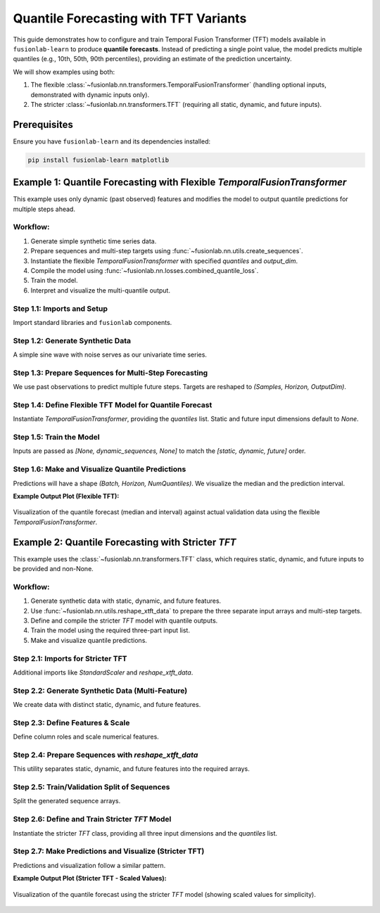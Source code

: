 .. _example_quantile_forecasting_tft:

=========================================
Quantile Forecasting with TFT Variants
=========================================

This guide demonstrates how to configure and train Temporal Fusion
Transformer (TFT) models available in ``fusionlab-learn`` to produce
**quantile forecasts**. Instead of predicting a single point value,
the model predicts multiple quantiles (e.g., 10th, 50th, 90th
percentiles), providing an estimate of the prediction uncertainty.

We will show examples using both:

1. The flexible :class:`~fusionlab.nn.transformers.TemporalFusionTransformer`
   (handling optional inputs, demonstrated with dynamic inputs only).
2. The stricter :class:`~fusionlab.nn.transformers.TFT` (requiring
   all static, dynamic, and future inputs).


Prerequisites
-------------

Ensure you have ``fusionlab-learn`` and its dependencies installed:

.. code-block:: bash

   pip install fusionlab-learn matplotlib

Example 1: Quantile Forecasting with Flexible `TemporalFusionTransformer`
---------------------------------------------------------------------------
This example uses only dynamic (past observed) features and modifies
the model to output quantile predictions for multiple steps ahead.

Workflow:
~~~~~~~~~
1. Generate simple synthetic time series data.
2. Prepare sequences and multi-step targets using
   :func:`~fusionlab.nn.utils.create_sequences`.
3. Instantiate the flexible `TemporalFusionTransformer` with specified
   `quantiles` and `output_dim`.
4. Compile the model using
   :func:`~fusionlab.nn.losses.combined_quantile_loss`.
5. Train the model.
6. Interpret and visualize the multi-quantile output.

Step 1.1: Imports and Setup
~~~~~~~~~~~~~~~~~~~~~~~~~~~~~
Import standard libraries and ``fusionlab`` components.

.. code-block:: python
   :linenos:

   import numpy as np
   import pandas as pd
   import tensorflow as tf
   import matplotlib.pyplot as plt
   import warnings
   import os

   # FusionLab imports
   from fusionlab.nn.transformers import TemporalFusionTransformer
   from fusionlab.nn.utils import create_sequences
   from fusionlab.nn.losses import combined_quantile_loss

   # Suppress warnings and TF logs
   warnings.filterwarnings('ignore')
   tf.get_logger().setLevel('ERROR')
   if hasattr(tf, 'autograph'):
       tf.autograph.set_verbosity(0)
   print("Libraries imported for Flexible TFT Quantile Example.")

Step 1.2: Generate Synthetic Data
~~~~~~~~~~~~~~~~~~~~~~~~~~~~~~~~~~~
A simple sine wave with noise serves as our univariate time series.

.. code-block:: python
   :linenos:

   time_flex = np.arange(0, 100, 0.1)
   amplitude_flex = np.sin(time_flex) + np.random.normal(
       0, 0.15, len(time_flex)
       )
   df_flex = pd.DataFrame({'Value': amplitude_flex})
   print(f"Generated data shape for flexible TFT: {df_flex.shape}")

Step 1.3: Prepare Sequences for Multi-Step Forecasting
~~~~~~~~~~~~~~~~~~~~~~~~~~~~~~~~~~~~~~~~~~~~~~~~~~~~~~~~
We use past observations to predict multiple future steps. Targets are
reshaped to `(Samples, Horizon, OutputDim)`.

.. code-block:: python
   :linenos:

   sequence_length_flex = 10
   forecast_horizon_flex = 5 # Predict next 5 steps
   target_col_flex = 'Value'

   sequences_flex, targets_flex = create_sequences(
       df=df_flex,
       sequence_length=sequence_length_flex,
       target_col=target_col_flex,
       forecast_horizon=forecast_horizon_flex,
       verbose=0
   )
   sequences_flex = sequences_flex.astype(np.float32)
   targets_flex = targets_flex.reshape(
       -1, forecast_horizon_flex, 1 # OutputDim = 1
       ).astype(np.float32)

   print(f"\nFlexible TFT - Input sequences shape (X): {sequences_flex.shape}")
   print(f"Flexible TFT - Target values shape (y): {targets_flex.shape}")

Step 1.4: Define Flexible TFT Model for Quantile Forecast
~~~~~~~~~~~~~~~~~~~~~~~~~~~~~~~~~~~~~~~~~~~~~~~~~~~~~~~~~~~
Instantiate `TemporalFusionTransformer`, providing the `quantiles` list.
Static and future input dimensions default to `None`.

.. code-block:: python
   :linenos:

   quantiles_to_predict = [0.1, 0.5, 0.9] # 10th, 50th, 90th
   num_dynamic_features_flex = sequences_flex.shape[-1]

   model_flex = TemporalFusionTransformer(
       dynamic_input_dim=num_dynamic_features_flex,
       # static_input_dim=None, # Default
       # future_input_dim=None, # Default
       forecast_horizon=forecast_horizon_flex,
       output_dim=1, # Univariate target
       hidden_units=16, num_heads=2,
       quantiles=quantiles_to_predict, # Enable quantile output
       num_lstm_layers=1, lstm_units=16
   )
   print("\nFlexible TFT for quantiles instantiated.")

   # Compile with combined_quantile_loss
   loss_fn_flex = combined_quantile_loss(quantiles=quantiles_to_predict)
   model_flex.compile(optimizer='adam', loss=loss_fn_flex)
   print("Flexible TFT compiled with quantile loss.")

Step 1.5: Train the Model
~~~~~~~~~~~~~~~~~~~~~~~~~~~
Inputs are passed as `[None, dynamic_sequences, None]` to match the
`[static, dynamic, future]` order.

.. code-block:: python
   :linenos:

   # Order: [Static, Dynamic, Future]
   train_inputs_flex = sequences_flex # or  [sequences_flex] # for single dynamic tensor 

   print("\nStarting flexible TFT training (quantile)...")
   history_flex = model_flex.fit(
       train_inputs_flex,
       targets_flex,
       epochs=5, batch_size=32, validation_split=0.2, verbose=0
   )
   print("Flexible TFT training finished.")
   if history_flex and history_flex.history.get('val_loss'):
       val_loss = history_flex.history['val_loss'][-1]
       print(f"Final validation loss (quantile): {val_loss:.4f}")

Step 1.6: Make and Visualize Quantile Predictions
~~~~~~~~~~~~~~~~~~~~~~~~~~~~~~~~~~~~~~~~~~~~~~~~~~~
Predictions will have a shape `(Batch, Horizon, NumQuantiles)`.
We visualize the median and the prediction interval.

.. code-block:: python
   :linenos:

   num_samples_flex = sequences_flex.shape[0]
   val_start_idx_flex = int(num_samples_flex * (1 - 0.2))
   val_dynamic_inputs_flex = sequences_flex[val_start_idx_flex:]
   val_actuals_flex = targets_flex[val_start_idx_flex:]

   val_inputs_list_flex = [val_dynamic_inputs_flex]

   print("\nMaking quantile predictions (flexible TFT)...")
   val_predictions_quantiles = model_flex.predict(
       val_inputs_list_flex, verbose=0
       )
   print(f"Prediction output shape: {val_predictions_quantiles.shape}")

   # Visualization for one sample
   sample_to_plot_flex = 0
   actual_vals_flex = val_actuals_flex[sample_to_plot_flex, :, 0]
   pred_quantiles_flex = val_predictions_quantiles[sample_to_plot_flex, :, :]

   plot_time_axis_flex = time_flex[
       val_start_idx_flex + sequence_length_flex + sample_to_plot_flex : \
       val_start_idx_flex + sequence_length_flex + \
           sample_to_plot_flex + forecast_horizon_flex
       ]

   plt.figure(figsize=(12, 6))
   plt.plot(plot_time_axis_flex, actual_vals_flex,
            label='Actual Value', marker='o', linestyle='--')
   plt.plot(plot_time_axis_flex, pred_quantiles_flex[:, 1], # Median (0.5)
            label='Predicted Median (q=0.5)', marker='x')
   plt.fill_between(
       plot_time_axis_flex,
       pred_quantiles_flex[:, 0], # Lower quantile (q=0.1)
       pred_quantiles_flex[:, 2], # Upper quantile (q=0.9)
       color='gray', alpha=0.3,
       label='Prediction Interval (q=0.1 to q=0.9)'
   )
   plt.title('Flexible TFT Quantile Forecast (Dynamic Inputs Only)')
   plt.xlabel('Time'); plt.ylabel('Value')
   plt.legend(); plt.grid(True); plt.tight_layout()
   # plt.savefig("docs/source/images/forecasting_quantile_tft_flexible.png")
   plt.show()
   print("Flexible TFT quantile plot generated.")

**Example Output Plot (Flexible TFT):**

.. figure:: ../../../images/forecasting_quantile_tft_flexible.png
   :alt: Flexible TFT Quantile Forecast
   :align: center
   :width: 80%

   Visualization of the quantile forecast (median and interval) against
   actual validation data using the flexible `TemporalFusionTransformer`.

.. raw:: html

   <hr style="margin-top: 1.5em; margin-bottom: 1.5em;">

Example 2: Quantile Forecasting with Stricter `TFT`
------------------------------------------------------
This example uses the :class:`~fusionlab.nn.transformers.TFT`
class, which requires static, dynamic, and future inputs to be
provided and non-None.

Workflow:
~~~~~~~~~
1. Generate synthetic data with static, dynamic, and future features.
2. Use :func:`~fusionlab.nn.utils.reshape_xtft_data` to prepare
   the three separate input arrays and multi-step targets.
3. Define and compile the stricter `TFT` model with quantile outputs.
4. Train the model using the required three-part input list.
5. Make and visualize quantile predictions.

Step 2.1: Imports for Stricter TFT
~~~~~~~~~~~~~~~~~~~~~~~~~~~~~~~~~~~~
Additional imports like `StandardScaler` and `reshape_xtft_data`.

.. code-block:: python
   :linenos:

   # Imports from previous example are assumed
   from sklearn.preprocessing import StandardScaler
   from fusionlab.nn.transformers import TFT as TFTStricter # Alias
   from fusionlab.nn.utils import reshape_xtft_data
   print("\nLibraries imported for Stricter TFT Quantile Example.")

Step 2.2: Generate Synthetic Data (Multi-Feature)
~~~~~~~~~~~~~~~~~~~~~~~~~~~~~~~~~~~~~~~~~~~~~~~~~~~~
We create data with distinct static, dynamic, and future features.

.. code-block:: python
   :linenos:

   # define your RNG (choose any seed for reproducibility)
   rng = np.random.default_rng(seed=42)
   n_items_strict = 2
   n_timesteps_strict = 60 # More data
   date_rng_strict = pd.date_range(
       start='2020-01-01', periods=n_timesteps_strict, freq='MS'
       )
   df_list_strict = []
   for item_id in range(n_items_strict):
       time_idx = np.arange(n_timesteps_strict)
       value = (50 + item_id * 20 + time_idx * 0.8 +
                15 * np.sin(2 * np.pi * time_idx / 12) +
                rng.normal(0, 5, n_timesteps_strict)) # Use main rng
       static_val = item_id * 10
       future_val = (time_idx % 6 == 0).astype(float) # Event every 6 months
       item_df = pd.DataFrame({
           'Date': date_rng_strict, 'ItemID': item_id,
           'StaticFeature': static_val,
           'Month': date_rng_strict.month, # Dynamic
           'ValueLag1': pd.Series(value).shift(1), # Dynamic
           'FutureEvent': future_val, # Future
           'TargetValue': value
       })
       df_list_strict.append(item_df)
   df_strict_raw = pd.concat(df_list_strict).dropna().reset_index(drop=True)
   print(f"Generated data shape for stricter TFT: {df_strict_raw.shape}")

Step 2.3: Define Features & Scale
~~~~~~~~~~~~~~~~~~~~~~~~~~~~~~~~~~~
Define column roles and scale numerical features.

.. code-block:: python
   :linenos:

   target_col_s = 'TargetValue'
   dt_col_s = 'Date'
   static_cols_s = ['ItemID', 'StaticFeature']
   dynamic_cols_s = ['Month', 'ValueLag1']
   future_cols_s = ['FutureEvent', 'Month'] # Month can be known future
   spatial_cols_s = ['ItemID']

   scaler_s = StandardScaler()
   cols_to_scale_s = ['TargetValue', 'ValueLag1', 'StaticFeature']
   df_strict_scaled = df_strict_raw.copy()
   df_strict_scaled[cols_to_scale_s] = scaler_s.fit_transform(
       df_strict_scaled[cols_to_scale_s]
       )
   print("Numerical features scaled for stricter TFT.")

Step 2.4: Prepare Sequences with `reshape_xtft_data`
~~~~~~~~~~~~~~~~~~~~~~~~~~~~~~~~~~~~~~~~~~~~~~~~~~~~~~
This utility separates static, dynamic, and future features into the
required arrays.

.. code-block:: python
   :linenos:

   time_steps_s = 12         # 1 year lookback
   forecast_horizon_s = 6    # Predict 6 months

   s_data, d_data, f_data, t_data = reshape_xtft_data(
       df=df_strict_scaled, dt_col=dt_col_s, target_col=target_col_s,
       dynamic_cols=dynamic_cols_s, static_cols=static_cols_s,
       future_cols=future_cols_s, spatial_cols=spatial_cols_s,
       time_steps=time_steps_s, forecast_horizons=forecast_horizon_s,
       verbose=0
   )
   # Target shape for loss: (Samples, Horizon, OutputDim=1)
   targets_s = t_data.astype(np.float32) # reshape_xtft_data returns (N,H,1)

   print(f"\nStricter TFT - Reshaped Data Shapes:")
   print(f"  Static : {s_data.shape}, Dynamic: {d_data.shape}")
   print(f"  Future : {f_data.shape}, Target : {targets_s.shape}")

Step 2.5: Train/Validation Split of Sequences
~~~~~~~~~~~~~~~~~~~~~~~~~~~~~~~~~~~~~~~~~~~~~~~~
Split the generated sequence arrays.

.. code-block:: python
   :linenos:

   val_split_s = 0.2
   n_samples_s = s_data.shape[0]
   split_idx_s = int(n_samples_s * (1 - val_split_s))

   X_s_train, X_s_val = s_data[:split_idx_s], s_data[split_idx_s:]
   X_d_train, X_d_val = d_data[:split_idx_s], d_data[split_idx_s:]
   X_f_train, X_f_val = f_data[:split_idx_s], f_data[split_idx_s:]
   y_t_train, y_t_val = targets_s[:split_idx_s], targets_s[split_idx_s:]

   train_inputs_s = [X_s_train, X_d_train, X_f_train]
   val_inputs_s = [X_s_val, X_d_val, X_f_val]
   print(f"Data split. Train sequences: {len(y_t_train)}")

Step 2.6: Define and Train Stricter `TFT` Model
~~~~~~~~~~~~~~~~~~~~~~~~~~~~~~~~~~~~~~~~~~~~~~~~~~
Instantiate the stricter `TFT` class, providing all three input
dimensions and the `quantiles` list.

.. code-block:: python
   :linenos:

   quantiles_s = [0.1, 0.5, 0.9]
   model_strict = TFTStricter( # Using the aliased stricter TFT
       static_input_dim=s_data.shape[-1],
       dynamic_input_dim=d_data.shape[-1],
       future_input_dim=f_data.shape[-1],
       forecast_horizon=forecast_horizon_s,
       quantiles=quantiles_s,
       output_dim=1, # Univariate target
       hidden_units=16, num_heads=2, num_lstm_layers=1, lstm_units=16
   )
   print("\nStricter TFT model for quantiles instantiated.")

   loss_fn_s = combined_quantile_loss(quantiles=quantiles_s)
   model_strict.compile(optimizer='adam', loss=loss_fn_s)
   print("Stricter TFT compiled with quantile loss.")

   print("\nStarting stricter TFT training (quantile)...")
   history_s = model_strict.fit(
       train_inputs_s, # Must be [Static, Dynamic, Future]
       y_t_train,
       validation_data=(val_inputs_s, y_t_val),
       epochs=5, batch_size=16, verbose=0
   )
   print("Stricter TFT training finished.")
   if history_s and history_s.history.get('val_loss'):
       val_loss_s = history_s.history['val_loss'][-1]
       print(f"Final validation loss (stricter TFT): {val_loss_s:.4f}")

Step 2.7: Make Predictions and Visualize (Stricter TFT)
~~~~~~~~~~~~~~~~~~~~~~~~~~~~~~~~~~~~~~~~~~~~~~~~~~~~~~~~~
Predictions and visualization follow a similar pattern.

.. code-block:: python
   :linenos:

   print("\nMaking quantile predictions (stricter TFT)...")
   val_predictions_s = model_strict.predict(val_inputs_s, verbose=0)
   print(f"Prediction output shape: {val_predictions_s.shape}")

   # Inverse transform (assuming 'TargetValue' was scaled by scaler_s)
   # For simplicity, visualization of inverse transformed values is omitted here
   # but would follow the same logic as Example 1, using scaler_s.

   # Plot one sample from validation set
   sample_to_plot_s = 0
   actual_s = y_t_val[sample_to_plot_s, :, 0] # Scaled
   pred_q_s = val_predictions_s[sample_to_plot_s, :, :] # Scaled

   # Create a dummy time axis for this sample's forecast
   plot_time_axis_s = np.arange(forecast_horizon_s)

   plt.figure(figsize=(12, 6))
   plt.plot(plot_time_axis_s, actual_s, label='Actual (Scaled)',
            marker='o', linestyle='--')
   plt.plot(plot_time_axis_s, pred_q_s[:, 1], # Median
            label='Predicted Median (q=0.5, Scaled)', marker='x')
   plt.fill_between(
       plot_time_axis_s, pred_q_s[:, 0], pred_q_s[:, 2],
       color='gray', alpha=0.3,
       label='Prediction Interval (q=0.1 to q=0.9, Scaled)'
   )
   plt.title('Stricter TFT Quantile Forecast (Validation Sample - Scaled)')
   plt.xlabel('Forecast Step'); plt.ylabel('Scaled Value')
   plt.legend(); plt.grid(True); plt.tight_layout()
   # plt.savefig("docs/source/images/forecasting_quantile_tft_stricter.png")
   plt.show()
   print("Stricter TFT quantile plot generated.")

**Example Output Plot (Stricter TFT - Scaled Values):**

.. figure:: ../../../images/forecasting_quantile_tft_stricter.png
   :alt: Stricter TFT Quantile Forecast
   :align: center
   :width: 80%

   Visualization of the quantile forecast using the stricter `TFT` model
   (showing scaled values for simplicity).

